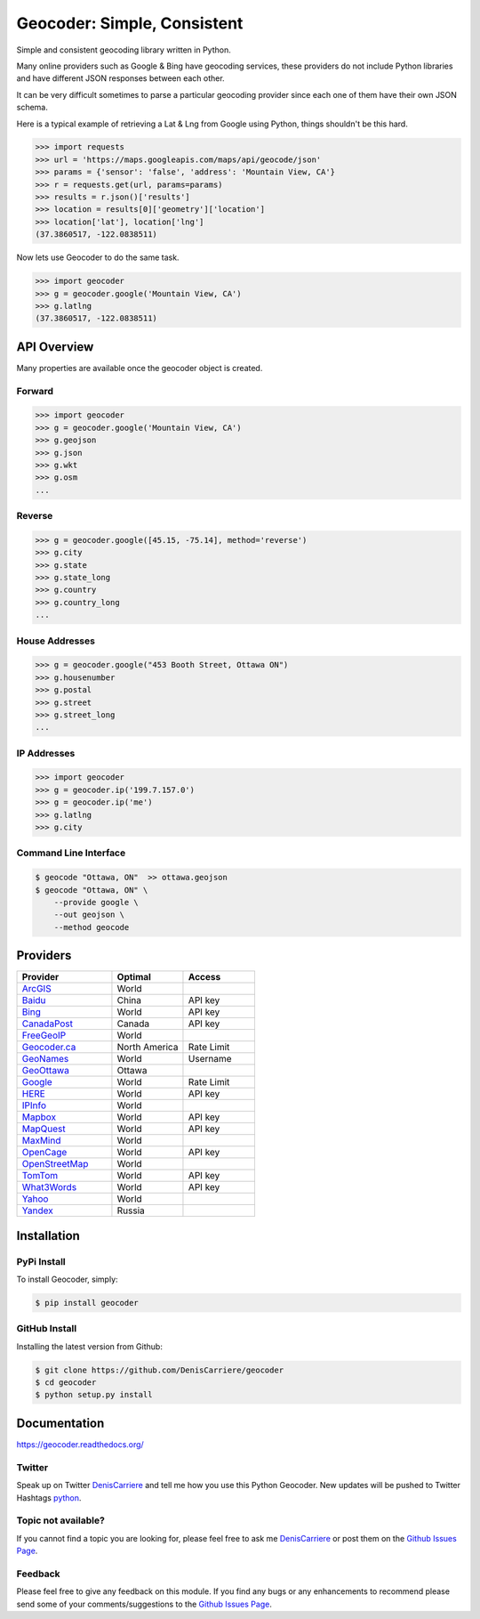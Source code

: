Geocoder: Simple, Consistent
============================

.. image:: https://img.shields.io/pypi/v/geocoder.svg
    :target: https://pypi.python.org/pypi/geocoder

.. image:: https://img.shields.io/pypi/dm/geocoder.svg
        :target: https://pypi.python.org/pypi/geocoder

Simple and consistent geocoding library written in Python.

Many online providers such as Google & Bing have geocoding services,
these providers do not include Python libraries and have different
JSON responses between each other.

It can be very difficult sometimes to parse a particular geocoding provider 
since each one of them have their own JSON schema. 

Here is a typical example of retrieving a Lat & Lng from Google using Python, 
things shouldn't be this hard.

.. code-block:: python

    >>> import requests
    >>> url = 'https://maps.googleapis.com/maps/api/geocode/json'
    >>> params = {'sensor': 'false', 'address': 'Mountain View, CA'}
    >>> r = requests.get(url, params=params)
    >>> results = r.json()['results']
    >>> location = results[0]['geometry']['location']
    >>> location['lat'], location['lng']
    (37.3860517, -122.0838511)

Now lets use Geocoder to do the same task.

.. code-block:: python

    >>> import geocoder
    >>> g = geocoder.google('Mountain View, CA')
    >>> g.latlng
    (37.3860517, -122.0838511)

API Overview
~~~~~~~~~~~~

Many properties are available once the geocoder object is created.

Forward
-------

.. code-block:: python

    >>> import geocoder
    >>> g = geocoder.google('Mountain View, CA')
    >>> g.geojson
    >>> g.json
    >>> g.wkt
    >>> g.osm
    ...

Reverse
-------

.. code-block:: python

    >>> g = geocoder.google([45.15, -75.14], method='reverse')
    >>> g.city
    >>> g.state
    >>> g.state_long
    >>> g.country
    >>> g.country_long
    ...

House Addresses
---------------

.. code-block:: python

    >>> g = geocoder.google("453 Booth Street, Ottawa ON")
    >>> g.housenumber
    >>> g.postal
    >>> g.street
    >>> g.street_long
    ...

IP Addresses
------------

.. code-block:: python

    >>> import geocoder
    >>> g = geocoder.ip('199.7.157.0')
    >>> g = geocoder.ip('me')
    >>> g.latlng
    >>> g.city

Command Line Interface
----------------------

.. code-block:: bash

    $ geocode "Ottawa, ON"  >> ottawa.geojson
    $ geocode "Ottawa, ON" \
        --provide google \
        --out geojson \
        --method geocode

Providers
~~~~~~~~~

.. csv-table::
   :header: Provider, Optimal, Access
   :widths: 20, 15, 15

    ArcGIS_, World
    Baidu_, China, API key
    Bing_, World, API key
    CanadaPost_, Canada, API key
    FreeGeoIP_, World
    `Geocoder.ca`_, North America, Rate Limit
    GeoNames_, World, Username
    GeoOttawa_, Ottawa
    Google_, World, Rate Limit
    HERE_, World, API key
    IPInfo_, World
    Mapbox_, World, API key
    MapQuest_, World, API key
    MaxMind_, World
    OpenCage_, World, API key
    OpenStreetMap_, World
    TomTom_, World, API key
    What3Words_, World, API key
    Yahoo_, World
    Yandex_, Russia

Installation
~~~~~~~~~~~~

PyPi Install
------------

To install Geocoder, simply:

.. code-block:: python

    $ pip install geocoder

GitHub Install
--------------

Installing the latest version from Github:

.. code-block:: python

    $ git clone https://github.com/DenisCarriere/geocoder
    $ cd geocoder
    $ python setup.py install


Documentation
~~~~~~~~~~~~~

https://geocoder.readthedocs.org/

Twitter
-------

Speak up on Twitter DenisCarriere_ and tell me how you use this Python Geocoder. New updates will be pushed to Twitter Hashtags python_.

Topic not available?
--------------------

If you cannot find a topic you are looking for, please feel free to ask me DenisCarriere_ or post them on the `Github Issues Page`_.

Feedback
--------

Please feel free to give any feedback on this module. If you find any bugs or any enhancements to recommend please send some of your comments/suggestions to the `Github Issues Page`_.


.. _DenisCarriere: https://twitter.com/DenisCarriere
.. _python: https://twitter.com/search?q=%23python
.. _`Github Issues Page`: https://github.com/DenisCarriere/geocoder/issues

.. _`Distance Tool`: http://geocoder.readthedocs.org/en/stable/features/Distance/
.. _Mapbox: http://geocoder.readthedocs.org/en/stable/providers/Mapbox.html
.. _Google: http://geocoder.readthedocs.org/en/stable/providers/Google.html
.. _Bing: http://geocoder.readthedocs.org/en/stable/providers/Bing.html
.. _OpenStreetMap: http://geocoder.readthedocs.org/en/stable/providers/OpenStreetMap.html
.. _HERE: http://geocoder.readthedocs.org/en/stable/providers/HERE.html
.. _TomTom: http://geocoder.readthedocs.org/en/stable/providers/TomTom.html
.. _MapQuest: http://geocoder.readthedocs.org/en/stable/providers/MapQuest.html
.. _OpenCage: http://geocoder.readthedocs.org/en/stable/providers/OpenCage.html
.. _Yahoo: http://geocoder.readthedocs.org/en/stable/providers/Yahoo.html
.. _ArcGIS: http://geocoder.readthedocs.org/en/stable/providers/ArcGIS.html
.. _Yandex: http://geocoder.readthedocs.org/en/stable/providers/Yandex.html
.. _`Geocoder.ca`: http://geocoder.readthedocs.org/en/stable/providers/Geocoder-ca.html
.. _Baidu: http://geocoder.readthedocs.org/en/stable/providers/Baidu.html
.. _GeoOttawa: http://geocoder.readthedocs.org/en/stable/providers/GeoOttawa.html
.. _FreeGeoIP: http://geocoder.readthedocs.org/en/stable/providers/FreeGeoIP.html
.. _MaxMind: http://geocoder.readthedocs.org/en/stable/providers/MaxMind.html
.. _What3Words: http://geocoder.readthedocs.org/en/stable/providers/What3Words.html
.. _CanadaPost: http://geocoder.readthedocs.org/en/stable/providers/CanadaPost.html
.. _GeoNames: http://geocoder.readthedocs.org/en/stable/providers/GeoNames.html
.. _IPInfo: http://geocoder.readthedocs.org/en/stable/providers/IPInfo.html
